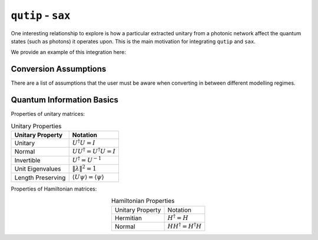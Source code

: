 ``qutip`` - ``sax``
----------------------

One interesting relationship to explore is how a particular extracted
unitary from a photonic network affect the quantum states (such as
photons) it operates upon. This is the main motivation for integrating
``qutip`` and ``sax``.

We provide an example of this integration here:


Conversion Assumptions
^^^^^^^^^^^^^^^^^^^^^^^^

There are a list of assumptions that the user must be aware when converting in between different modelling regimes.

Quantum Information Basics
^^^^^^^^^^^^^^^^^^^^^^^^^^^^^^

Properties of unitary matrices:

.. list-table:: Unitary Properties
   :header-rows: 1

   * - Unitary Property
     - Notation
   * - Unitary
     - :math:`U^\dagger U = I`
   * - Normal
     - :math:`U U^\dagger = U^\dagger U = I`
   * - Invertible
     - :math:`U^\dagger = U^{-1}`
   * - Unit Eigenvalues
     - :math:`\| \lambda \| ^2 = 1`
   * - Length Preserving
     - :math:`\langle U \psi \rangle = \langle \psi \rangle`

Properties of Hamiltonian matrices:

.. list-table:: Hamiltonian Properties
   :align: center

   * - Unitary Property
     - Notation
   * - Hermitian
     - :math:`H^\dagger = H`
   * - Normal
     - :math:`H H^\dagger = H^\dagger H`

.. TODO check this.
.. \text{Real Eigenvalues} & \lambda \in \mathbb{R} \\
.. \text{Orthonormal Eigenvectors} & \langle \psi_i | \psi_j \rangle = \delta_{ij} \\
.. \text{Unitary Eigenbasis} & U^\dagger = U^{-1} \\
